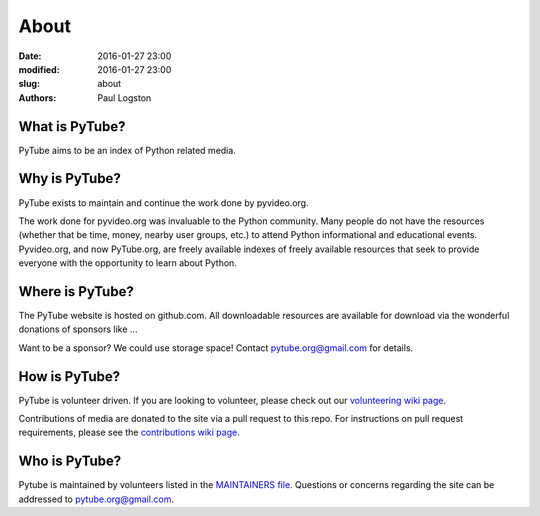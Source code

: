 About
#####

:date: 2016-01-27 23:00
:modified: 2016-01-27 23:00
:slug: about
:authors: Paul Logston

What is PyTube?
---------------

PyTube aims to be an index of Python related media.

Why is PyTube?
--------------

PyTube exists to maintain and continue the work done by pyvideo.org.

The work done for pyvideo.org was invaluable to the Python community.
Many people do not have the resources (whether that be time, money,
nearby user groups, etc.) to attend Python informational and educational
events. Pyvideo.org, and now PyTube.org, are freely available indexes of
freely available resources that seek to provide everyone with the
opportunity to learn about Python.

Where is PyTube?
----------------

The PyTube website is hosted on github.com. All downloadable resources
are available for download via the wonderful donations of sponsors like ...

Want to be a sponsor? We could use storage space! Contact 
`pytube.org@gmail.com`_ for details.

How is PyTube?
--------------

PyTube is volunteer driven. If you are looking to volunteer, please check
out our `volunteering wiki page`_.

Contributions of media are donated to the site via a pull request to this repo.
For instructions on pull request requirements, please see the 
`contributions wiki page`_.

Who is PyTube?
--------------

Pytube is maintained by volunteers listed in the `MAINTAINERS file`_.
Questions or concerns regarding the site can be addressed to
`pytube.org@gmail.com`_.

.. _`MAINTAINERS file`: https://github.com/pytube/pytube/blob/master/MAINTAINERS
.. _`pytube.org@gmail.com`: mailto: pytube.org@gmail.com
.. _`volunteering wiki page`: https://github.com/pytube/pytube/wiki/How-to-Volunteer
.. _`contributions wiki page`: https://github.com/pytube/pytube/wiki/How-to-Contribute-Media

